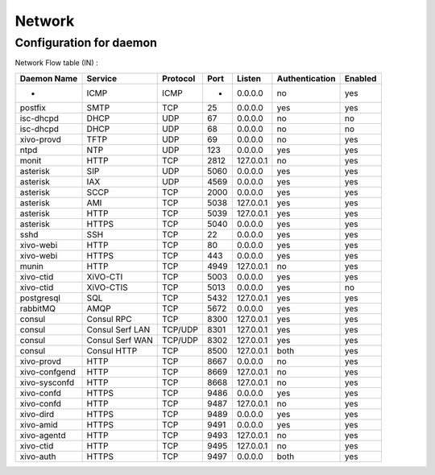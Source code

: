 *******
Network
*******

Configuration for daemon
========================

Network Flow table (IN) :

+---------------+-----------------+----------+------+-----------+----------------+---------+
| Daemon Name   | Service         | Protocol | Port | Listen    | Authentication | Enabled |
+===============+=================+==========+======+===========+================+=========+
| -             | ICMP            | ICMP     | -    | 0.0.0.0   | no             | yes     |
+---------------+-----------------+----------+------+-----------+----------------+---------+
| postfix       | SMTP            | TCP      | 25   | 0.0.0.0   | yes            | yes     |
+---------------+-----------------+----------+------+-----------+----------------+---------+
| isc-dhcpd     | DHCP            | UDP      | 67   | 0.0.0.0   | no             | no      |
+---------------+-----------------+----------+------+-----------+----------------+---------+
| isc-dhcpd     | DHCP            | UDP      | 68   | 0.0.0.0   | no             | no      |
+---------------+-----------------+----------+------+-----------+----------------+---------+
| xivo-provd    | TFTP            | UDP      | 69   | 0.0.0.0   | no             | yes     |
+---------------+-----------------+----------+------+-----------+----------------+---------+
| ntpd          | NTP             | UDP      | 123  | 0.0.0.0   | yes            | yes     |
+---------------+-----------------+----------+------+-----------+----------------+---------+
| monit         | HTTP            | TCP      | 2812 | 127.0.0.1 | no             | yes     |
+---------------+-----------------+----------+------+-----------+----------------+---------+
| asterisk      | SIP             | UDP      | 5060 | 0.0.0.0   | yes            | yes     |
+---------------+-----------------+----------+------+-----------+----------------+---------+
| asterisk      | IAX             | UDP      | 4569 | 0.0.0.0   | yes            | yes     |
+---------------+-----------------+----------+------+-----------+----------------+---------+
| asterisk      | SCCP            | TCP      | 2000 | 0.0.0.0   | yes            | yes     |
+---------------+-----------------+----------+------+-----------+----------------+---------+
| asterisk      | AMI             | TCP      | 5038 | 127.0.0.1 | yes            | yes     |
+---------------+-----------------+----------+------+-----------+----------------+---------+
| asterisk      | HTTP            | TCP      | 5039 | 127.0.0.1 | yes            | yes     |
+---------------+-----------------+----------+------+-----------+----------------+---------+
| asterisk      | HTTPS           | TCP      | 5040 | 0.0.0.0   | yes            | yes     |
+---------------+-----------------+----------+------+-----------+----------------+---------+
| sshd          | SSH             | TCP      | 22   | 0.0.0.0   | yes            | yes     |
+---------------+-----------------+----------+------+-----------+----------------+---------+
| xivo-webi     | HTTP            | TCP      | 80   | 0.0.0.0   | yes            | yes     |
+---------------+-----------------+----------+------+-----------+----------------+---------+
| xivo-webi     | HTTPS           | TCP      | 443  | 0.0.0.0   | yes            | yes     |
+---------------+-----------------+----------+------+-----------+----------------+---------+
| munin         | HTTP            | TCP      | 4949 | 127.0.0.1 | no             | yes     |
+---------------+-----------------+----------+------+-----------+----------------+---------+
| xivo-ctid     | XiVO-CTI        | TCP      | 5003 | 0.0.0.0   | yes            | yes     |
+---------------+-----------------+----------+------+-----------+----------------+---------+
| xivo-ctid     | XiVO-CTIS       | TCP      | 5013 | 0.0.0.0   | yes            | no      |
+---------------+-----------------+----------+------+-----------+----------------+---------+
| postgresql    | SQL             | TCP      | 5432 | 127.0.0.1 | yes            | yes     |
+---------------+-----------------+----------+------+-----------+----------------+---------+
| rabbitMQ      | AMQP            | TCP      | 5672 | 0.0.0.0   | yes            | yes     |
+---------------+-----------------+----------+------+-----------+----------------+---------+
| consul        | Consul RPC      | TCP      | 8300 | 127.0.0.1 | yes            | yes     |
+---------------+-----------------+----------+------+-----------+----------------+---------+
| consul        | Consul Serf LAN | TCP/UDP  | 8301 | 127.0.0.1 | yes            | yes     |
+---------------+-----------------+----------+------+-----------+----------------+---------+
| consul        | Consul Serf WAN | TCP/UDP  | 8302 | 127.0.0.1 | yes            | yes     |
+---------------+-----------------+----------+------+-----------+----------------+---------+
| consul        | Consul HTTP     | TCP      | 8500 | 127.0.0.1 | both           | yes     |
+---------------+-----------------+----------+------+-----------+----------------+---------+
| xivo-provd    | HTTP            | TCP      | 8667 | 0.0.0.0   | no             | yes     |
+---------------+-----------------+----------+------+-----------+----------------+---------+
| xivo-confgend | HTTP            | TCP      | 8669 | 127.0.0.1 | no             | yes     |
+---------------+-----------------+----------+------+-----------+----------------+---------+
| xivo-sysconfd | HTTP            | TCP      | 8668 | 127.0.0.1 | no             | yes     |
+---------------+-----------------+----------+------+-----------+----------------+---------+
| xivo-confd    | HTTPS           | TCP      | 9486 | 0.0.0.0   | yes            | yes     |
+---------------+-----------------+----------+------+-----------+----------------+---------+
| xivo-confd    | HTTP            | TCP      | 9487 | 127.0.0.1 | no             | yes     |
+---------------+-----------------+----------+------+-----------+----------------+---------+
| xivo-dird     | HTTPS           | TCP      | 9489 | 0.0.0.0   | yes            | yes     |
+---------------+-----------------+----------+------+-----------+----------------+---------+
| xivo-amid     | HTTPS           | TCP      | 9491 | 0.0.0.0   | yes            | yes     |
+---------------+-----------------+----------+------+-----------+----------------+---------+
| xivo-agentd   | HTTP            | TCP      | 9493 | 127.0.0.1 | no             | yes     |
+---------------+-----------------+----------+------+-----------+----------------+---------+
| xivo-ctid     | HTTP            | TCP      | 9495 | 127.0.0.1 | no             | yes     |
+---------------+-----------------+----------+------+-----------+----------------+---------+
| xivo-auth     | HTTPS           | TCP      | 9497 | 0.0.0.0   | both           | yes     |
+---------------+-----------------+----------+------+-----------+----------------+---------+
